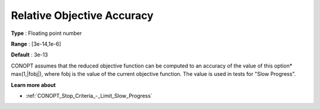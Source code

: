 .. _CONOPT_Advanced_-_Relative_Obj_Accuracy:


Relative Objective Accuracy
===========================



**Type** :	Floating point number	

**Range** :	[3e-14,1e-6]

**Default** :	3e-13	



CONOPT assumes that the reduced objective function can be computed to an accuracy of the value of this option* max(1,|fobj|), where fobj is the value of the current objective function. The value is used in tests for "Slow Progress".



**Learn more about** 

*	:ref:`CONOPT_Stop_Criteria_-_Limit_Slow_Progress`  



